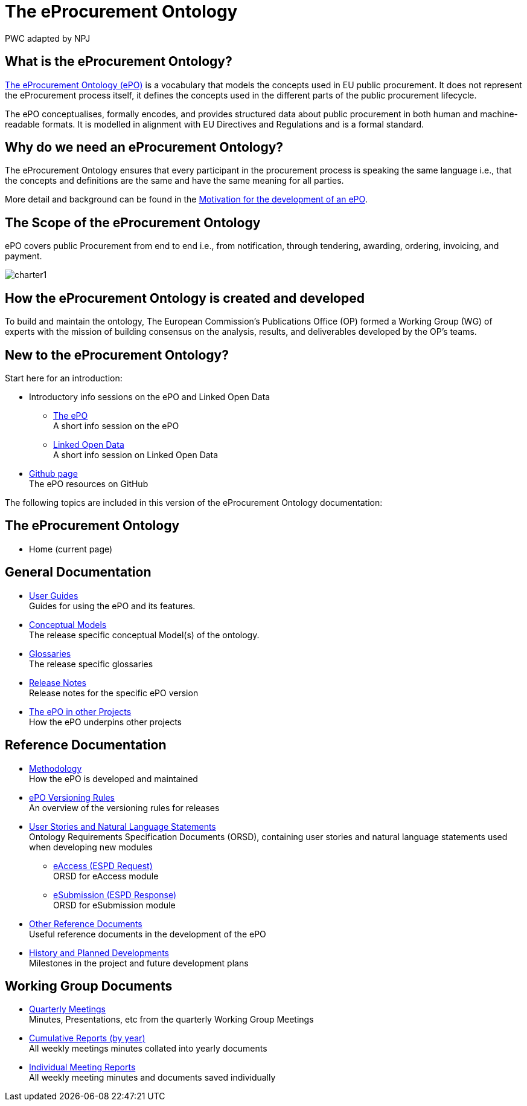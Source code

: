:doctitle: The eProcurement Ontology
:doccode: epo-main-prod-001
:author: PWC adapted by NPJ
:authoremail: nicole-anne.paterson-jones@ext.ec.europa.eu
:docdate: June 2023

== What is the eProcurement Ontology?
https://github.com/OP-TED/ePO[The eProcurement Ontology (ePO)] is a vocabulary that models the concepts used in EU public procurement.
It does not represent the eProcurement process itself, it defines the concepts used in the different parts of the public procurement lifecycle.

The ePO conceptualises, formally encodes, and provides structured data about public procurement in both human and machine-readable formats. It is modelled in alignment with EU Directives and Regulations and is a formal standard.

== Why do we need an eProcurement Ontology?
The eProcurement Ontology ensures that every participant in the procurement process is speaking the same language i.e., that the concepts and definitions are the same and have the same meaning for all parties. 

More detail and background can be found in the xref:epo-home::motivation.adoc[Motivation for the development of an ePO].

== The Scope of the eProcurement Ontology
ePO covers public Procurement from end to end i.e., from notification, through tendering, awarding, ordering, invoicing, and payment.

image::charter1.png[]


== How the eProcurement Ontology is created and developed
To build and maintain the ontology, The European Commission's Publications Office (OP) formed a Working Group (WG) of experts with the mission of building consensus on the analysis, results, and deliverables developed by the OP’s teams.


== New to the eProcurement Ontology?

Start here for an introduction:

* Introductory info sessions on the ePO and Linked Open Data
** xref:attachment$ePO/index.html[The ePO] +
A short info session on the ePO
** xref:attachment$LOD/index.html[Linked Open Data] +
A short info session on Linked Open Data
* https://github.com/OP-TED/ePO[Github page] +
The ePO resources on GitHub

The following topics are included in this version of the eProcurement Ontology documentation:


== The eProcurement Ontology
* Home (current page)

== General Documentation


* xref:epo-home::guide.adoc[User Guides] +
Guides for using the ePO and its features.

* xref:EPO::conceptual.adoc[Conceptual Models] +
The release specific conceptual Model(s) of the ontology.
* xref:EPO::glossaries.adoc[Glossaries] +
The release specific glossaries
* xref:EPO::release-notes.adoc[Release Notes] +
Release notes for the specific ePO version
* xref:showcase/index.adoc[The ePO in other Projects] +
How the ePO underpins other projects


== Reference Documentation


* xref:epo-home::methodology2024.adoc[Methodology] +
How the ePO is developed and maintained

* xref:epo-home::versioning.adoc[ePO Versioning Rules] +
An overview of the versioning rules for releases

* xref:epo-home::stories.adoc[User Stories and Natural Language Statements] +
Ontology Requirements Specification Documents (ORSD), containing user stories and natural language statements used when developing new modules

** xref:epo-home::stories_eAccess.adoc[eAccess (ESPD Request)] +
ORSD for eAccess module
** xref:epo-home::stories_eSubmission.adoc[eSubmission (ESPD Response)] +
ORSD for eSubmission module

* xref:epo-home::REFreferences.adoc[Other Reference Documents] +
Useful reference documents in the development of the ePO

* xref:epo-home::history.adoc[History and Planned Developments] +
Milestones in the project and future development plans

== Working Group Documents
* xref:epo-wgm::wider.adoc[Quarterly Meetings] +
Minutes, Presentations, etc from the quarterly Working Group Meetings
* xref:epo-wgm::cumulative.adoc[Cumulative Reports (by year)] +
All weekly meetings minutes collated into yearly documents
* xref:epo-wgm::indiv.adoc[Individual Meeting Reports] +
All weekly meeting minutes and documents saved individually
